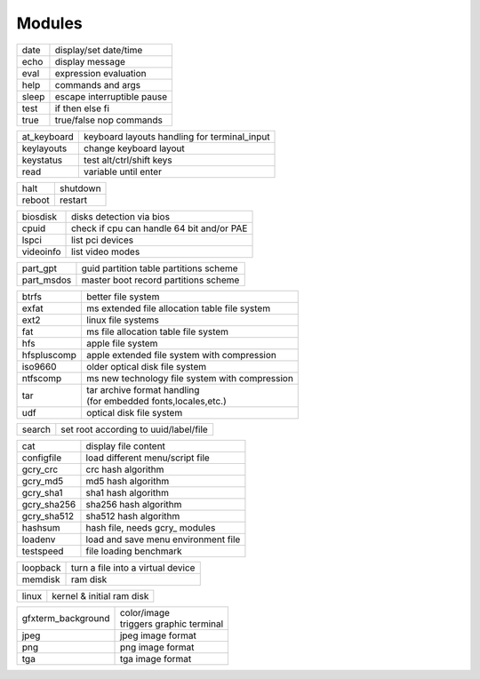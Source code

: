 *******
Modules
*******

===== ==========================
date  display/set date/time
echo  display message
eval  expression evaluation
help  commands and args
sleep escape interruptible pause
test  if then else fi
true  true/false nop commands
===== ==========================

=========== ============================================
at_keyboard keyboard layouts handling for terminal_input
keylayouts  change keyboard layout
keystatus   test alt/ctrl/shift keys
read        variable until enter
=========== ============================================

====== ========
halt   shutdown
reboot restart
====== ========

========= =========================================
biosdisk  disks detection via bios
cpuid     check if cpu can handle 64 bit and/or PAE
lspci     list pci devices
videoinfo list video modes
========= =========================================

========== ======================================
part_gpt   guid partition table partitions scheme
part_msdos master boot record partitions scheme
========== ======================================

=========== ================================================
btrfs       | better file system
exfat       | ms extended file allocation table file system
ext2        | linux file systems
fat         | ms file allocation table file system
hfs         | apple file system
hfspluscomp | apple extended file system with compression
iso9660     | older optical disk file system
ntfscomp    | ms new technology file system with compression
tar         | tar archive format handling
            | (for embedded fonts,locales,etc.)
udf         | optical disk file system
=========== ================================================

====== =====================================
search set root according to uuid/label/file
====== =====================================

=========== ===================================
cat         display file content
configfile  load different menu/script file
gcry_crc    crc hash algorithm
gcry_md5    md5 hash algorithm
gcry_sha1   sha1 hash algorithm
gcry_sha256 sha256 hash algorithm
gcry_sha512 sha512 hash algorithm
hashsum     hash file, needs gcry_ modules
loadenv     load and save menu environment file
testspeed   file loading benchmark
=========== ===================================

======== =================================
loopback turn a file into a virtual device
memdisk  ram disk
======== =================================

===== =========================
linux kernel & initial ram disk
===== =========================

================== ===========================
gfxterm_background | color/image
                   | triggers graphic terminal
jpeg               | jpeg image format
png                | png image format
tga                | tga image format
================== ===========================
